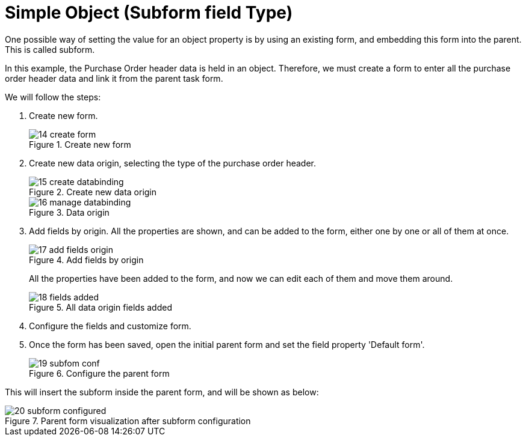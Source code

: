 [[_sect_formmodeler_subformsimple]]
= Simple Object (Subform field Type)
:imagesdir: ..


One possible way of setting the value for an object property is by using an existing form, and embedding this form into the parent.
This is called subform. 

In this example, the Purchase Order header data is held in an object.
Therefore, we must create a form to enter all the purchase order header data and link it from the parent task form. 

We will follow the steps:

. Create new form.
+
.Create new form
image::FormModeler/14_create_form.png[]
. Create new data origin, selecting the type of the purchase order header. 
+
.Create new data origin
image::FormModeler/15_create_databinding.png[]
+
.Data origin
image::FormModeler/16_manage_databinding.png[]
. Add fields by origin. All the properties are shown, and can be added to the form, either one by one or all of them at once. 
+
.Add fields by origin
image::FormModeler/17_add_fields_origin.png[]
+ 
All the properties have been added to the form, and now we can edit each of them and move them around.
+
.All data origin fields added
image::FormModeler/18_fields_added.png[]
. Configure the fields and customize form.
. Once the form has been saved, open the initial parent form and set the field property 'Default form'. 
+
.Configure the parent form
image::FormModeler/19_subfom_conf.png[]


This will insert the subform inside the parent form, and will be shown as below:

.Parent form visualization after subform configuration
image::FormModeler/20_subform_configured.png[]
